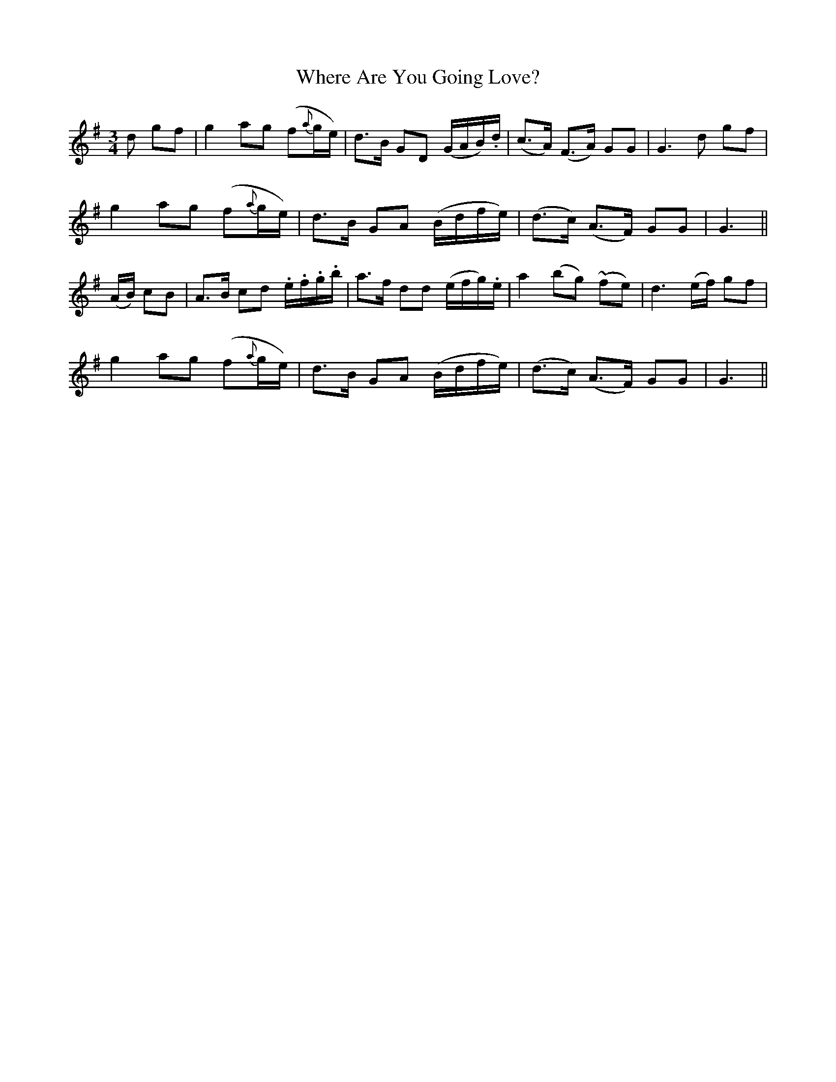 X:484
T:Where Are You Going Love?
N:Moderate "collected by J.O'Neill"
N:Irish title: ca ra.cai.d tu a .gra.d?
B:O'Neill's 484
Z:Transcribed by henrik.norbeck@mailbox.swipnet.se
M:3/4
L:1/8
K:G
d gf | g2 ag (f{a}g/e/) | d>B GD (G/A/B/).d/ | (c>A) (F>A) GG | G3 d gf |
g2 ag (f{a}g/e/) | d>B GA (B/d/f/e/) | (d>c) (A>F) GG | G3 ||
(A/B/) cB | A>B cd .e/.f/.g/.b/ | a>f dd (e/f/g/).e/ | a2 (bg) (~fe) | d3 (e/f/) gf |
g2 ag (f{a}g/e/) | d>B GA (B/d/f/e/) | (d>c) (A>F) GG | G3 ||
